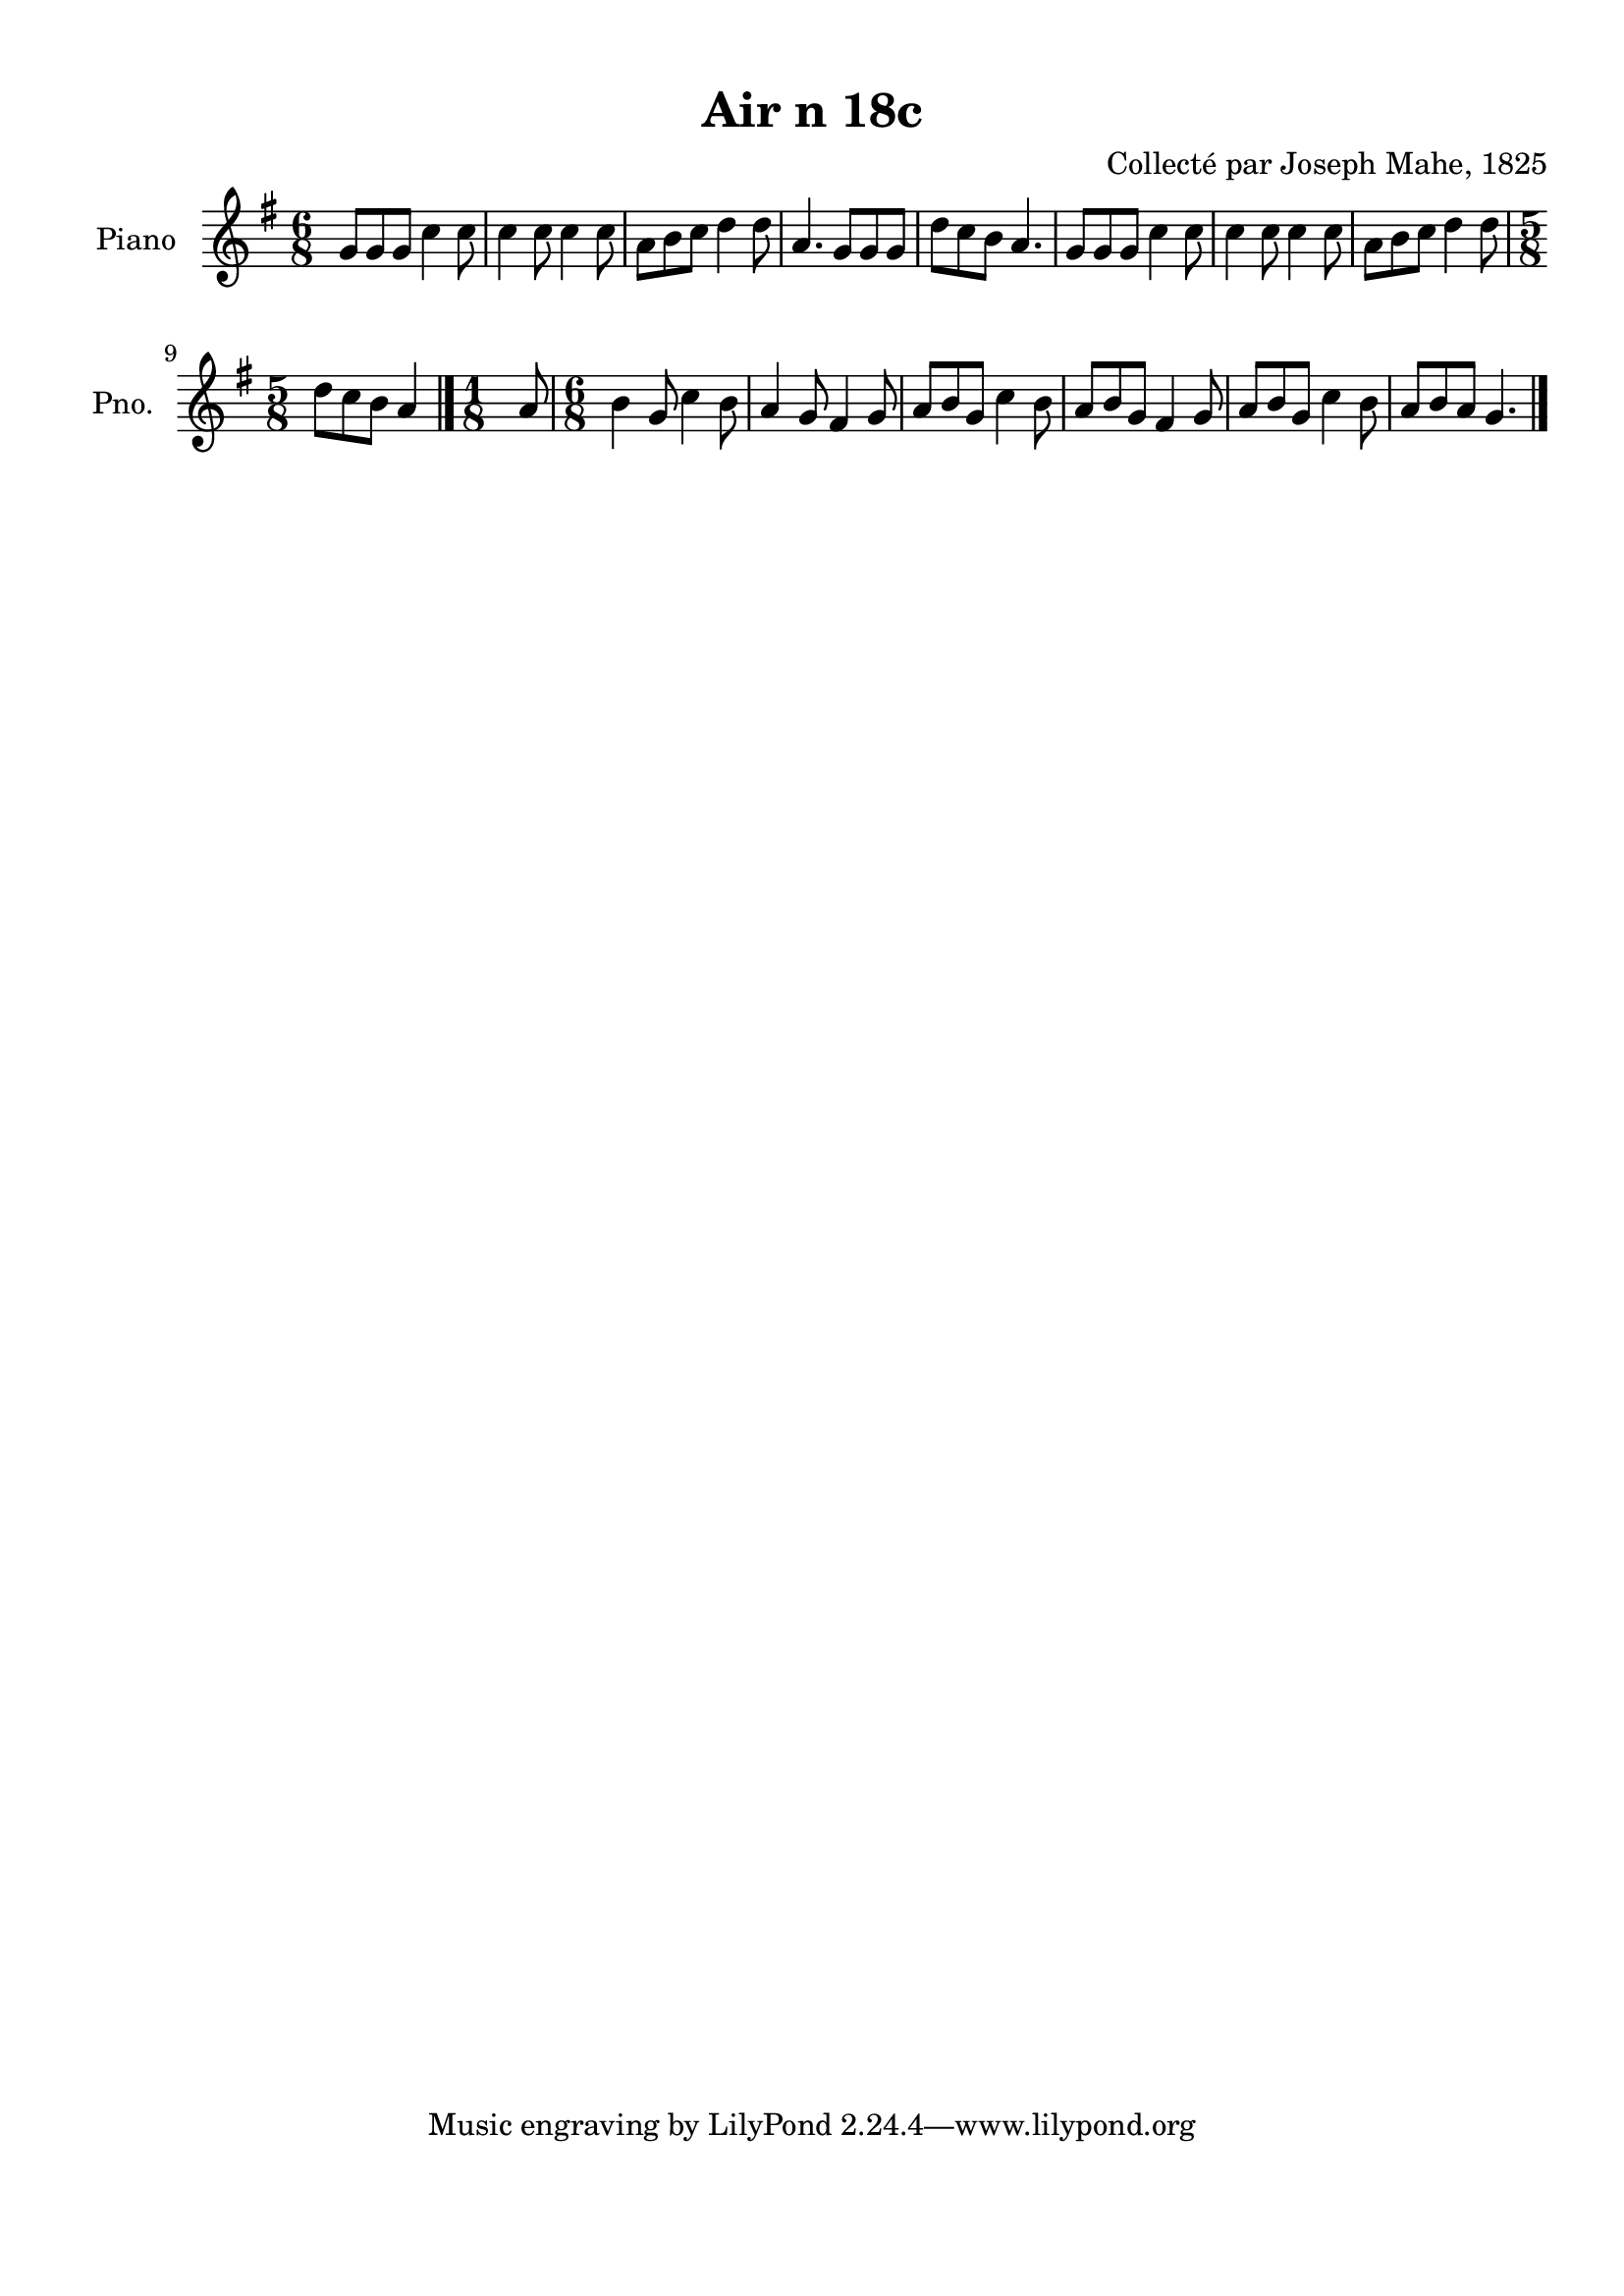 \version "2.22.2"
% automatically converted by musicxml2ly from Air_n_18c_g.musicxml
\pointAndClickOff

\header {
    title =  "Air n 18c"
    composer =  "Collecté par Joseph Mahe, 1825"
    encodingsoftware =  "MuseScore 2.2.1"
    encodingdate =  "2023-03-21"
    encoder =  "Gwenael Piel et Virginie Thion (IRISA, France)"
    source = 
    "Essai sur les Antiquites du departement du Morbihan, Joseph Mahe, 1825"
    }

#(set-global-staff-size 20.158742857142858)
\paper {
    
    paper-width = 21.01\cm
    paper-height = 29.69\cm
    top-margin = 1.0\cm
    bottom-margin = 2.0\cm
    left-margin = 1.0\cm
    right-margin = 1.0\cm
    indent = 1.6161538461538463\cm
    short-indent = 1.292923076923077\cm
    }
\layout {
    \context { \Score
        autoBeaming = ##f
        }
    }
PartPOneVoiceOne =  \relative g' {
    \clef "treble" \time 6/8 \key g \major | % 1
    g8 [ g8 g8 ] c4 c8 | % 2
    c4 c8 c4 c8 | % 3
    a8 [ b8 c8 ] d4 d8
    | % 4
    a4. g8 [ g8 g8 ] | % 5
    d'8 [ c8 b8 ] a4. | % 6
    g8 [ g8 g8 ] c4 c8 | % 7
    c4 c8 c4 c8 | % 8
    a8 [ b8 c8 ] d4 d8
    \break | % 9
    \time 5/8  d8 [ c8 b8 ] a4
    \bar "|."
    \time 1/8  a8 | % 11
    \time 6/8  b4 g8 c4 b8 | % 12
    a4 g8 fis4 g8 | % 13
    a8 [ b8 g8 ] c4 b8 | % 14
    a8 [ b8 g8 ] fis4 g8 | % 15
    a8 [ b8 g8 ] c4 b8 | % 16
    a8 [ b8 a8 ] g4. \bar "|."
    }


% The score definition
\score {
    <<
        
        \new Staff
        <<
            \set Staff.instrumentName = "Piano"
            \set Staff.shortInstrumentName = "Pno."
            
            \context Staff << 
                \mergeDifferentlyDottedOn\mergeDifferentlyHeadedOn
                \context Voice = "PartPOneVoiceOne" {  \PartPOneVoiceOne }
                >>
            >>
        
        >>
    \layout {}
    % To create MIDI output, uncomment the following line:
    %  \midi {\tempo 4 = 100 }
    }


